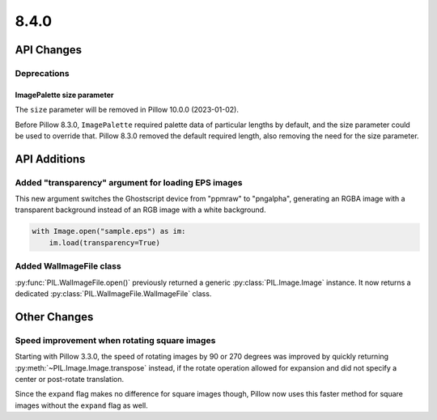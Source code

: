 8.4.0
-----

API Changes
===========

Deprecations
^^^^^^^^^^^^

ImagePalette size parameter
~~~~~~~~~~~~~~~~~~~~~~~~~~~

The ``size`` parameter will be removed in Pillow 10.0.0 (2023-01-02).

Before Pillow 8.3.0, ``ImagePalette`` required palette data of particular lengths by
default, and the size parameter could be used to override that. Pillow 8.3.0 removed
the default required length, also removing the need for the size parameter.

API Additions
=============

Added "transparency" argument for loading EPS images
^^^^^^^^^^^^^^^^^^^^^^^^^^^^^^^^^^^^^^^^^^^^^^^^^^^^

This new argument switches the Ghostscript device from "ppmraw" to "pngalpha",
generating an RGBA image with a transparent background instead of an RGB image with a
white background.

.. code-block:: python

    with Image.open("sample.eps") as im:
        im.load(transparency=True)

Added WalImageFile class
^^^^^^^^^^^^^^^^^^^^^^^^

:py:func:`PIL.WalImageFile.open()` previously returned a generic
:py:class:`PIL.Image.Image` instance. It now returns a dedicated
:py:class:`PIL.WalImageFile.WalImageFile` class.

Other Changes
=============

Speed improvement when rotating square images
^^^^^^^^^^^^^^^^^^^^^^^^^^^^^^^^^^^^^^^^^^^^^

Starting with Pillow 3.3.0, the speed of rotating images by 90 or 270 degrees was
improved by quickly returning :py:meth:`~PIL.Image.Image.transpose` instead, if the
rotate operation allowed for expansion and did not specify a center or post-rotate
translation.

Since the ``expand`` flag makes no difference for square images though, Pillow now
uses this faster method for square images without the ``expand`` flag as well.
